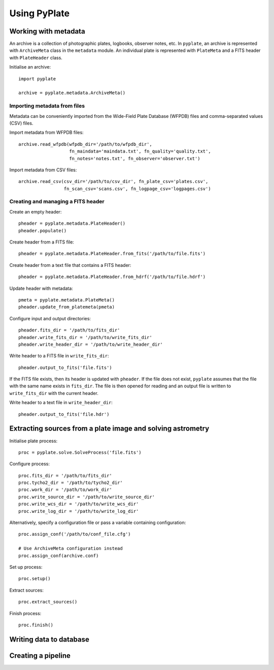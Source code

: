 Using PyPlate
=============

Working with metadata
---------------------

An archive is a collection of photographic plates, logbooks, observer notes, 
etc. In ``pyplate``, an archive is represented with ``ArchiveMeta`` class in
the ``metadata`` module. An individual plate is represented with ``PlateMeta``
and a FITS header with ``PlateHeader`` class.

Initialise an archive::

    import pyplate

    archive = pyplate.metadata.ArchiveMeta()

Importing metadata from files
~~~~~~~~~~~~~~~~~~~~~~~~~~~~~

Metadata can be conveniently imported from the Wide-Field Plate Database 
(WFPDB) files and comma-separated values (CSV) files.

Import metadata from WFPDB files::

    archive.read_wfpdb(wfpdb_dir='/path/to/wfpdb_dir', 
                       fn_maindata='maindata.txt', fn_quality='quality.txt',
                       fn_notes='notes.txt', fn_observer='observer.txt')

Import metadata from CSV files::

    archive.read_csv(csv_dir='/path/to/csv_dir', fn_plate_csv='plates.csv',
                     fn_scan_csv='scans.csv', fn_logpage_csv='logpages.csv')



Creating and managing a FITS header
~~~~~~~~~~~~~~~~~~~~~~~~~~~~~~~~~~~

Create an empty header::

    pheader = pyplate.metadata.PlateHeader()
    pheader.populate()

Create header from a FITS file::

    pheader = pyplate.metadata.PlateHeader.from_fits('/path/to/file.fits')

Create header from a text file that contains a FITS header::

    pheader = pyplate.metadata.PlateHeader.from_hdrf('/path/to/file.hdrf')

Update header with metadata::

    pmeta = pyplate.metadata.PlateMeta()
    pheader.update_from_platemeta(pmeta)

Configure input and output directories::

    pheader.fits_dir = '/path/to/fits_dir'
    pheader.write_fits_dir = '/path/to/write_fits_dir'
    pheader.write_header_dir = '/path/to/write_header_dir'

Write header to a FITS file in ``write_fits_dir``::

    pheader.output_to_fits('file.fits')

If the FITS file exists, then its header is updated with ``pheader``. If the 
file does not exist, ``pyplate`` assumes that the file with the same name
exists in ``fits_dir``. The file is then opened for reading and an output
file is written to ``write_fits_dir`` with the current header.

Write header to a text file in ``write_header_dir``::

    pheader.output_to_fits('file.hdr')


Extracting sources from a plate image and solving astrometry
------------------------------------------------------------

Initialise plate process::

    proc = pyplate.solve.SolveProcess('file.fits')

Configure process::

    proc.fits_dir = '/path/to/fits_dir'
    proc.tycho2_dir = '/path/to/tycho2_dir'
    proc.work_dir = '/path/to/work_dir'
    proc.write_source_dir = '/path/to/write_source_dir'
    proc.write_wcs_dir = '/path/to/write_wcs_dir'
    proc.write_log_dir = '/path/to/write_log_dir'

Alternatively, specify a configuration file or pass a variable containing 
configuration::

    proc.assign_conf('/path/to/conf_file.cfg')
    
    # Use ArchiveMeta configuration instead
    proc.assign_conf(archive.conf)

Set up process::

    proc.setup()

Extract sources::

    proc.extract_sources()

Finish process::

    proc.finish()


Writing data to database
------------------------


Creating a pipeline
-------------------


